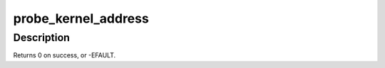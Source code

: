 .. -*- coding: utf-8; mode: rst -*-
.. src-file: include/linux/uaccess.h

.. _`probe_kernel_address`:

probe_kernel_address
====================

.. c:function::  probe_kernel_address( addr,  retval)

    safely attempt to read from a location

    :param  addr:
        address to read from

    :param  retval:
        read into this variable

.. _`probe_kernel_address.description`:

Description
-----------

Returns 0 on success, or -EFAULT.

.. This file was automatic generated / don't edit.


